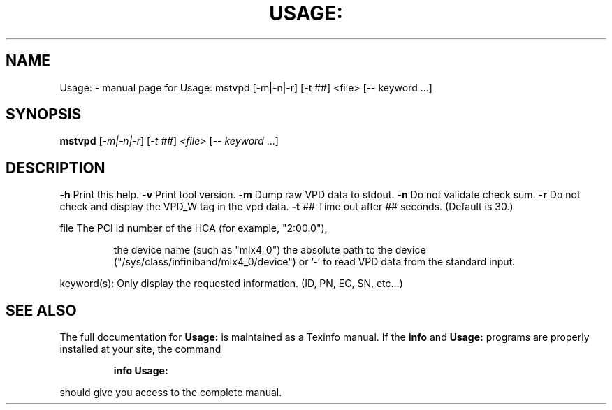 .\" DO NOT MODIFY THIS FILE!  It was generated by help2man 1.41.1.
.TH USAGE: "1" "March 2020" "Usage: mstvpd [-m|-n|-r] [-t ##] <file> [-- keyword ...]" "User Commands"
.SH NAME
Usage: \- manual page for Usage: mstvpd [-m|-n|-r] [-t ##] <file> [-- keyword ...]
.SH SYNOPSIS
.B mstvpd
[\fI-m|-n|-r\fR] [\fI-t ##\fR] \fI<file> \fR[\fI-- keyword \fR...]
.SH DESCRIPTION
\fB\-h\fR      Print this help.
\fB\-v\fR      Print tool version.
\fB\-m\fR      Dump raw VPD data to stdout.
\fB\-n\fR      Do not validate check sum.
\fB\-r\fR      Do not check and display the VPD_W tag in the vpd data.
\fB\-t\fR ##   Time out after ## seconds. (Default is 30.)
.PP
file    The PCI id number of the HCA (for example, "2:00.0"),
.IP
the device name (such as "mlx4_0")
the absolute path to the device ("/sys/class/infiniband/mlx4_0/device")
or '\-' to read VPD data from the standard input.
.PP
keyword(s): Only display the requested information. (ID, PN, EC, SN, etc...)
.PP
.SH "SEE ALSO"
The full documentation for
.B Usage:
is maintained as a Texinfo manual.  If the
.B info
and
.B Usage:
programs are properly installed at your site, the command
.IP
.B info Usage:
.PP
should give you access to the complete manual.
